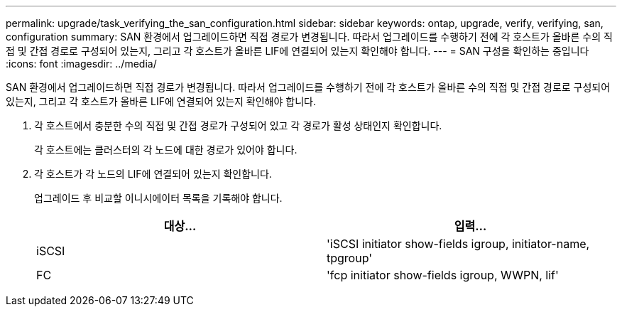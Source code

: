 ---
permalink: upgrade/task_verifying_the_san_configuration.html 
sidebar: sidebar 
keywords: ontap, upgrade, verify, verifying, san, configuration 
summary: SAN 환경에서 업그레이드하면 직접 경로가 변경됩니다. 따라서 업그레이드를 수행하기 전에 각 호스트가 올바른 수의 직접 및 간접 경로로 구성되어 있는지, 그리고 각 호스트가 올바른 LIF에 연결되어 있는지 확인해야 합니다. 
---
= SAN 구성을 확인하는 중입니다
:icons: font
:imagesdir: ../media/


[role="lead"]
SAN 환경에서 업그레이드하면 직접 경로가 변경됩니다. 따라서 업그레이드를 수행하기 전에 각 호스트가 올바른 수의 직접 및 간접 경로로 구성되어 있는지, 그리고 각 호스트가 올바른 LIF에 연결되어 있는지 확인해야 합니다.

. 각 호스트에서 충분한 수의 직접 및 간접 경로가 구성되어 있고 각 경로가 활성 상태인지 확인합니다.
+
각 호스트에는 클러스터의 각 노드에 대한 경로가 있어야 합니다.

. 각 호스트가 각 노드의 LIF에 연결되어 있는지 확인합니다.
+
업그레이드 후 비교할 이니시에이터 목록을 기록해야 합니다.

+
[cols="2*"]
|===
| 대상... | 입력... 


 a| 
iSCSI
 a| 
'iSCSI initiator show-fields igroup, initiator-name, tpgroup'



 a| 
FC
 a| 
'fcp initiator show-fields igroup, WWPN, lif'

|===

